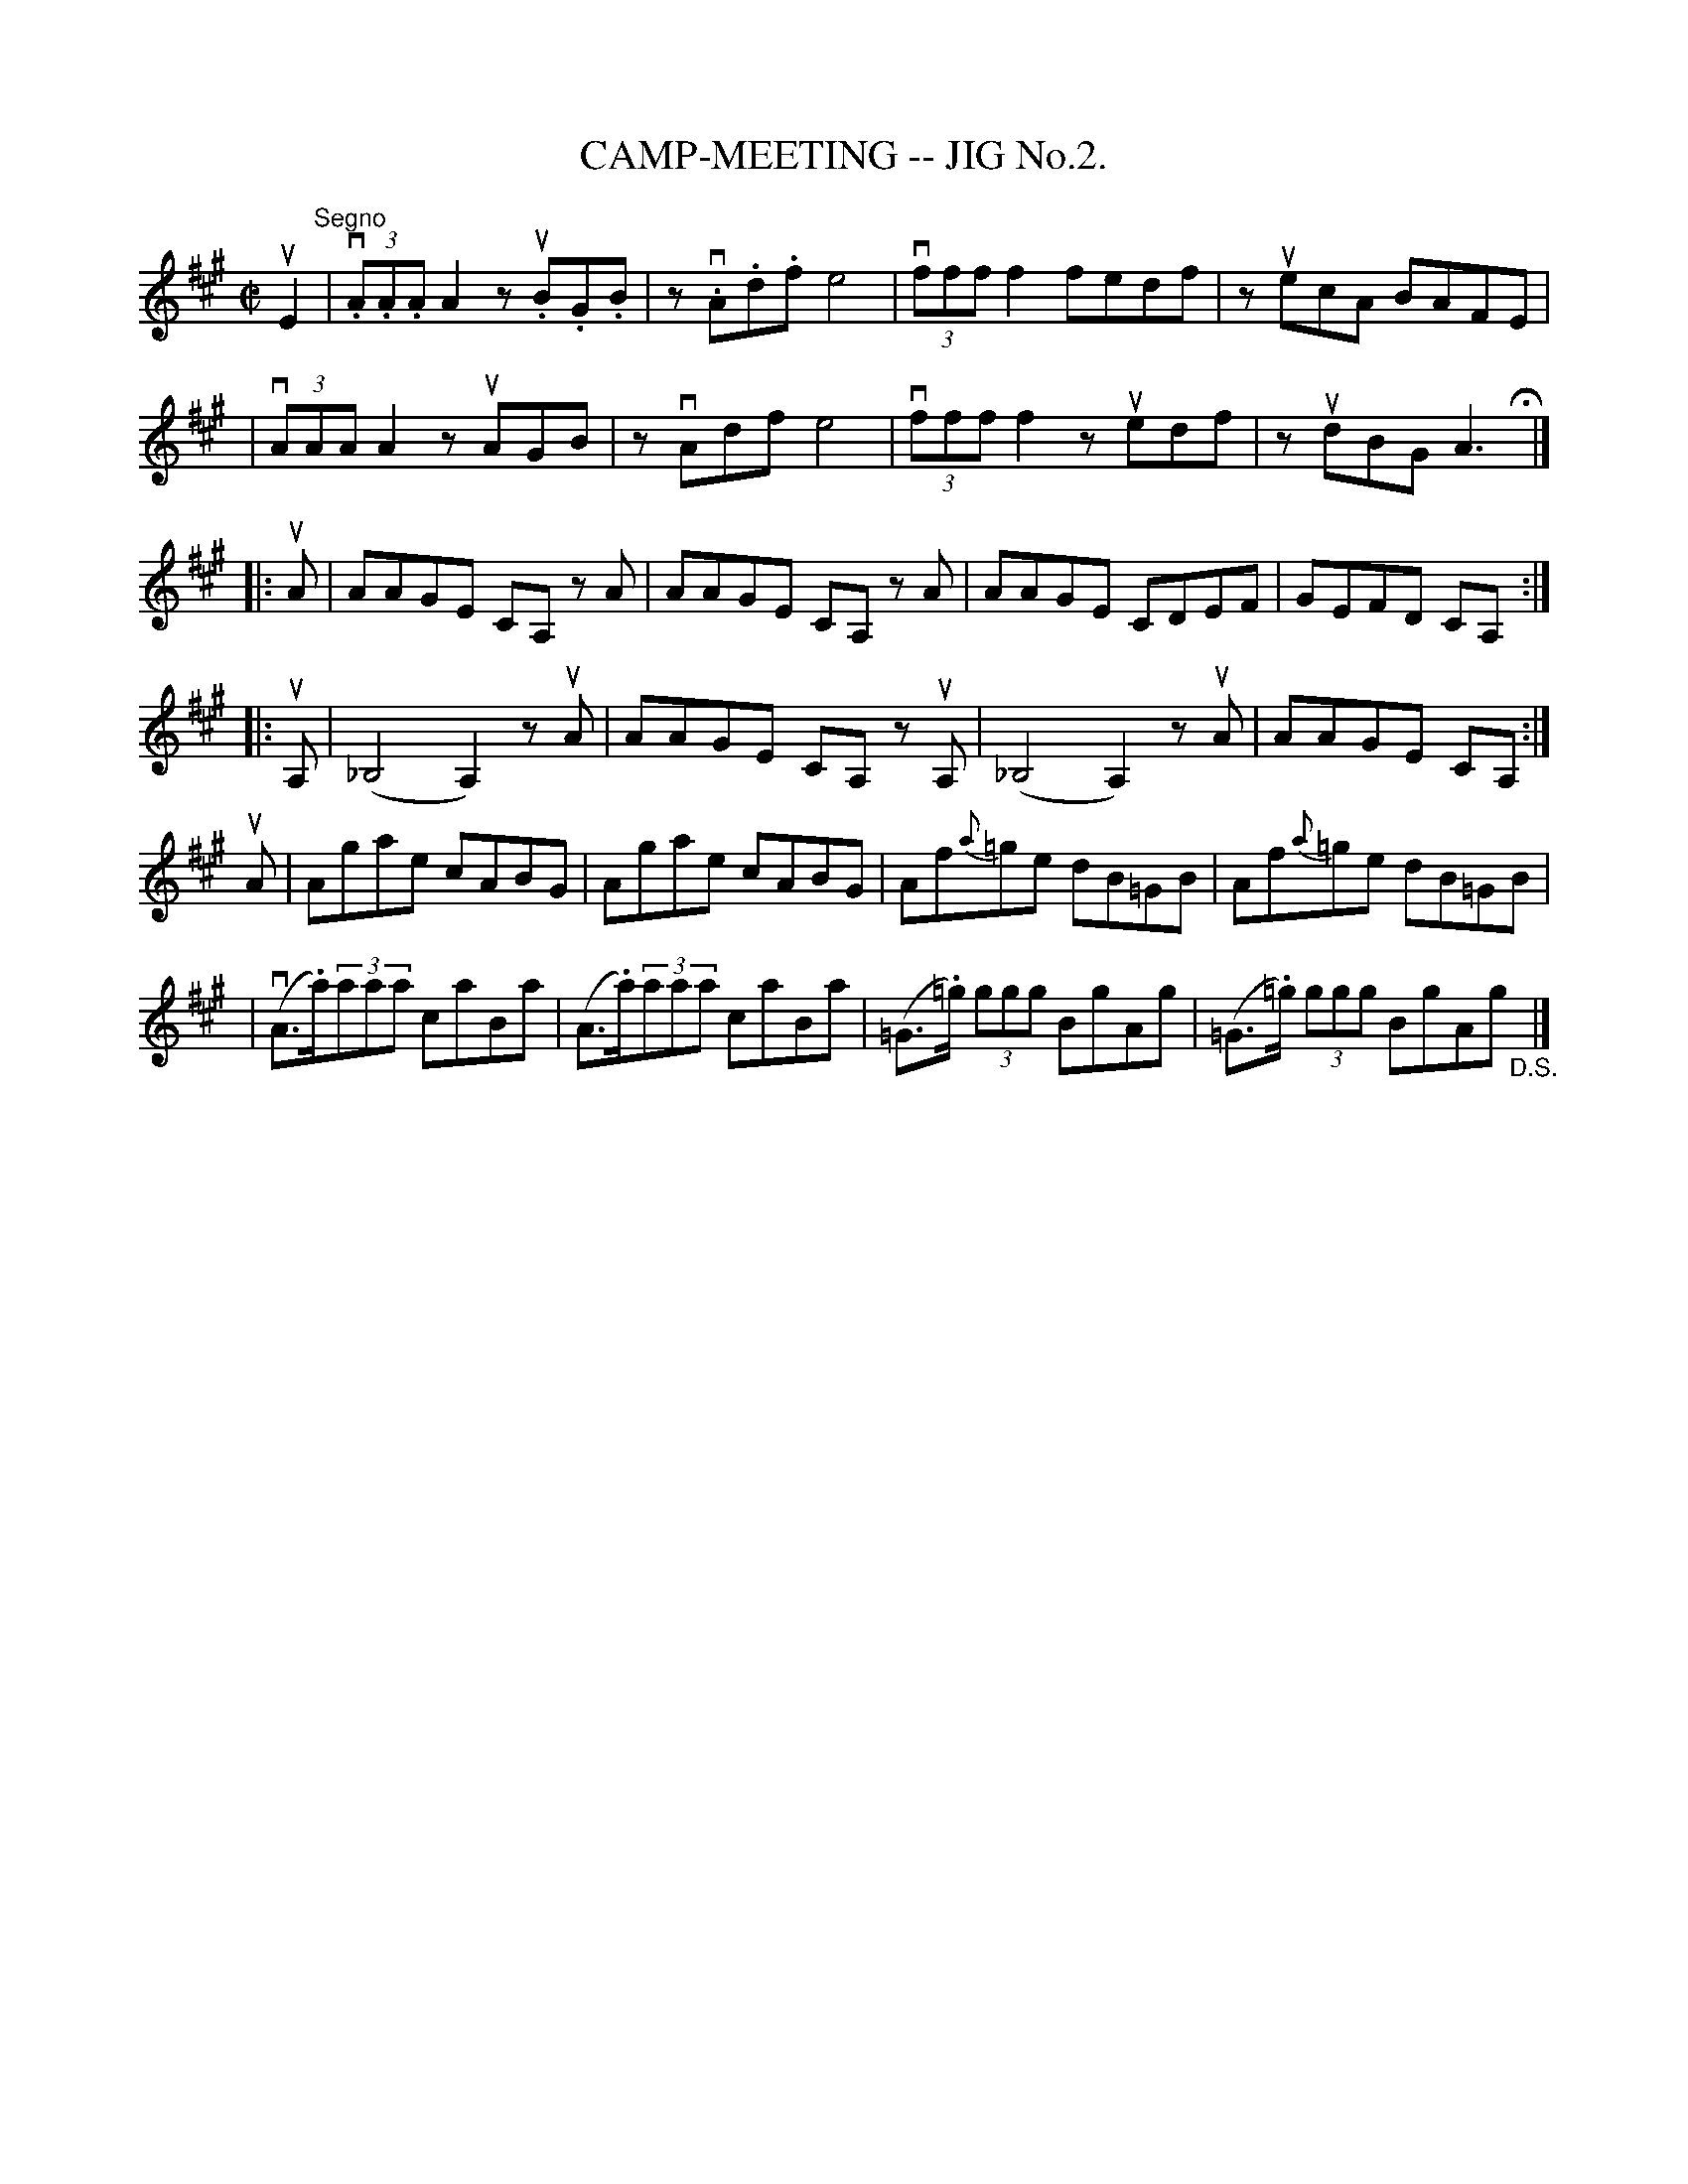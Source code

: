 X: 1
T: CAMP-MEETING -- JIG No.2.
B: Ryan's Mammoth Collection of Fiddle Tunes
R: jig
M: C|
L: 1/8
Z: Contributed 20020212152833 by John Chambers jmchambers:rcn.com
K: A
uE2 "Segno"\
| (3v.A.A.A A2 zu.B.G.B | zv.A.d.f ke4 | v(3fff f2 fedf | zuecA BAFE |
| (3vAAA A2 zuAGB | zvAdf e4 | (3vfff f2 zuedf | zudBG A3 H[|] |]
|: uA \
| AAGE CA, zA | AAGE CA, zA | AAGE CDEF | GEFD CA, :|
|: uA, \
| (_B,4 A,2) zuA | AAGE CA, zuA,| (_B,4 A,2) zuA | AAGE CA, :|
  uA \
| Agae cABG | Agae cABG | Af{a}=ge dB=GB | Af{a}=ge dB=GB |
| (vA>.a)(3aaa caBa | (A>.a)(3aaa caBa \
| (=G>.=g) (3ggg BgAg | (=G>.=g) (3ggg BgAg  "_D.S."[|] |]

